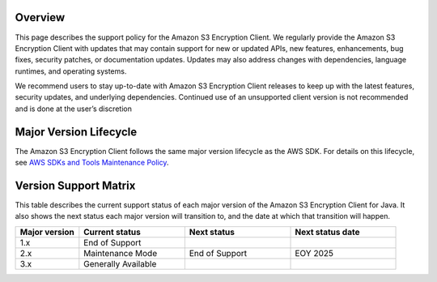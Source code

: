 Overview
========
This page describes the support policy for the Amazon S3 Encryption Client. We regularly provide the Amazon S3 Encryption Client with updates that may contain support for new or updated APIs, new features, enhancements, bug fixes, security patches, or documentation updates. Updates may also address changes with dependencies, language runtimes, and operating systems.

We recommend users to stay up-to-date with Amazon S3 Encryption Client releases to keep up with the latest features, security updates, and underlying dependencies. Continued use of an unsupported client version is not recommended and is done at the user’s discretion


Major Version Lifecycle
========================
The Amazon S3 Encryption Client follows the same major version lifecycle as the AWS SDK. For details on this lifecycle, see  `AWS SDKs and Tools Maintenance Policy`_.

Version Support Matrix
======================
This table describes the current support status of each major version of the Amazon S3 Encryption Client for Java. It also shows the next status each major version will transition to, and the date at which that transition will happen.

.. list-table::
    :widths: 30 50 50 50
    :header-rows: 1

    * - Major version
      - Current status
      - Next status
      - Next status date
    * - 1.x
      - End of Support
      -
      -
    * - 2.x
      - Maintenance Mode
      - End of Support
      - EOY 2025
    * - 3.x
      - Generally Available
      -
      -

.. _AWS SDKs and Tools Maintenance Policy: https://docs.aws.amazon.com/sdkref/latest/guide/maint-policy.html#version-life-cycle
